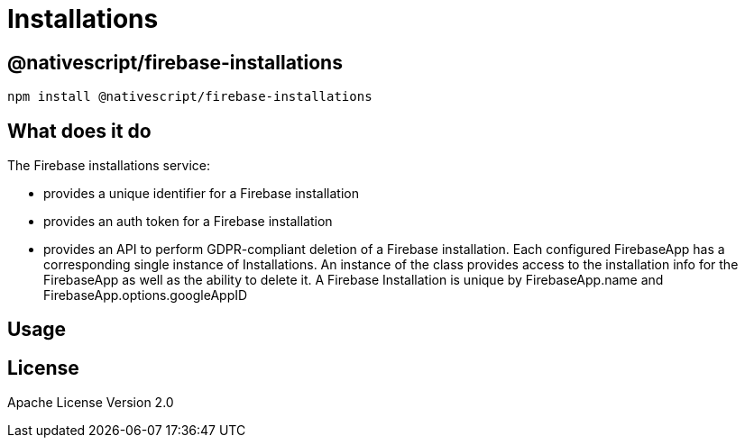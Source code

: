 = Installations

== @nativescript/firebase-installations

[,cli]
----
npm install @nativescript/firebase-installations
----

== What does it do

The Firebase installations service:

* provides a unique identifier for a Firebase installation
* provides an auth token for a Firebase installation
* provides an API to perform GDPR-compliant deletion of a Firebase installation.
Each configured FirebaseApp has a corresponding single instance of Installations.
An instance of the class provides access to the installation info for the FirebaseApp as well as the ability to delete it.
A Firebase Installation is unique by FirebaseApp.name and FirebaseApp.options.googleAppID

== Usage

== License

Apache License Version 2.0
